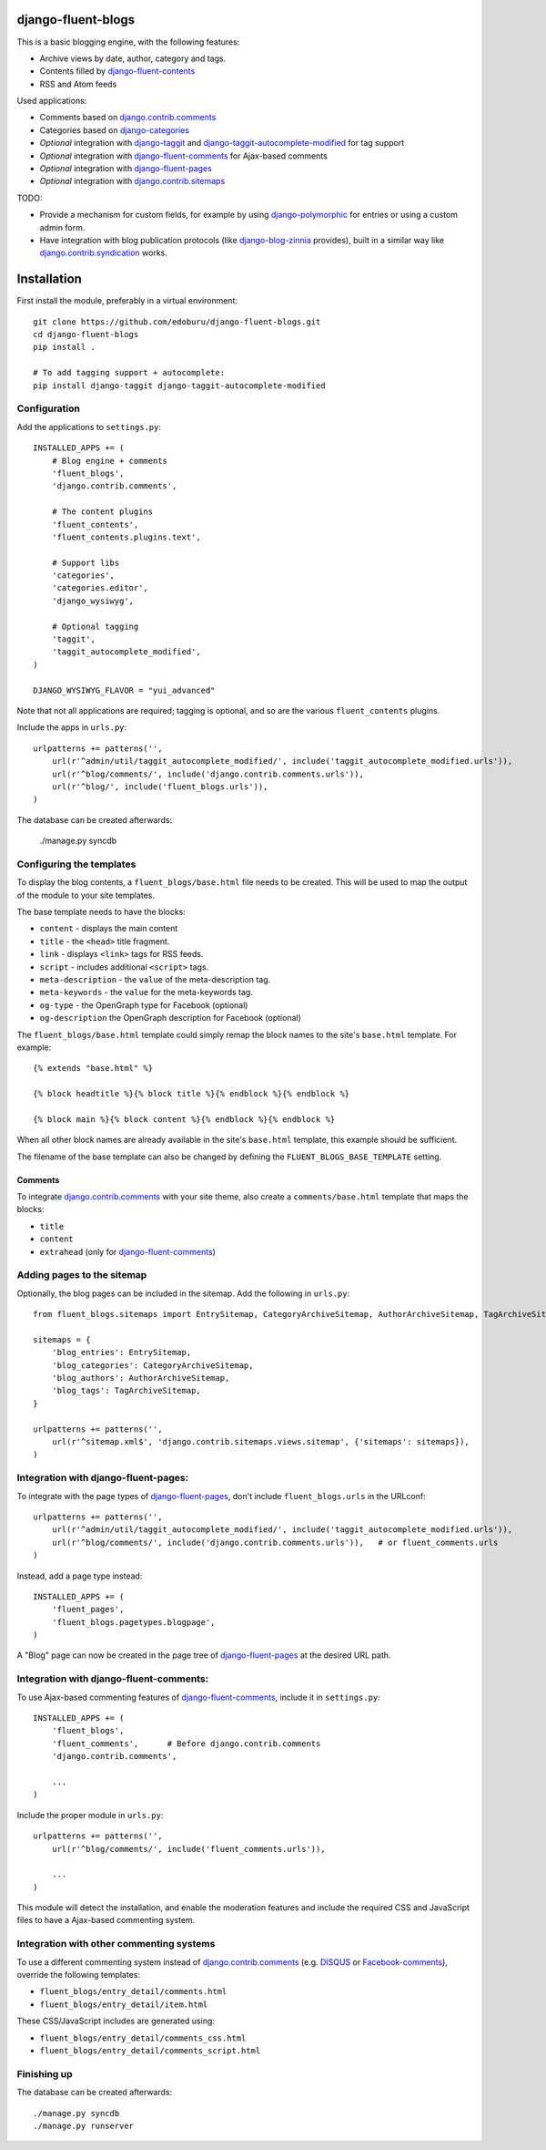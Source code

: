 django-fluent-blogs
===================

This is a basic blogging engine, with the following features:

* Archive views by date, author, category and tags.
* Contents filled by django-fluent-contents_
* RSS and Atom feeds

Used applications:

* Comments based on django.contrib.comments_
* Categories based on django-categories_
* *Optional* integration with django-taggit_ and django-taggit-autocomplete-modified_ for tag support
* *Optional* integration with django-fluent-comments_ for Ajax-based comments
* *Optional* integration with django-fluent-pages_
* *Optional* integration with django.contrib.sitemaps_

TODO:

* Provide a mechanism for custom fields, for example by using django-polymorphic_ for entries or using a custom admin form.
* Have integration with blog publication protocols (like django-blog-zinnia_ provides), built in a similar way like django.contrib.syndication_ works.


Installation
============

First install the module, preferably in a virtual environment::

    git clone https://github.com/edoburu/django-fluent-blogs.git
    cd django-fluent-blogs
    pip install .

    # To add tagging support + autocomplete:
    pip install django-taggit django-taggit-autocomplete-modified


Configuration
-------------

Add the applications to ``settings.py``::

    INSTALLED_APPS += (
        # Blog engine + comments
        'fluent_blogs',
        'django.contrib.comments',

        # The content plugins
        'fluent_contents',
        'fluent_contents.plugins.text',

        # Support libs
        'categories',
        'categories.editor',
        'django_wysiwyg',

        # Optional tagging
        'taggit',
        'taggit_autocomplete_modified',
    )

    DJANGO_WYSIWYG_FLAVOR = "yui_advanced"

Note that not all applications are required;
tagging is optional, and so are the various ``fluent_contents`` plugins.

Include the apps in ``urls.py``::

    urlpatterns += patterns('',
        url(r'^admin/util/taggit_autocomplete_modified/', include('taggit_autocomplete_modified.urls')),
        url(r'^blog/comments/', include('django.contrib.comments.urls')),
        url(r'^blog/', include('fluent_blogs.urls')),
    )

The database can be created afterwards:

    ./manage.py syncdb


Configuring the templates
-------------------------

To display the blog contents, a ``fluent_blogs/base.html`` file needs to be created.
This will be used to map the output of the module to your site templates.

The base template needs to have the blocks:

* ``content`` - displays the main content
* ``title`` - the ``<head>`` title fragment.
* ``link`` - displays ``<link>`` tags for RSS feeds.
* ``script`` - includes additional ``<script>`` tags.
* ``meta-description`` - the ``value`` of the meta-description tag.
* ``meta-keywords`` - the ``value`` for the meta-keywords tag.
* ``og-type`` - the OpenGraph type for Facebook (optional)
* ``og-description`` the OpenGraph description for Facebook (optional)

The ``fluent_blogs/base.html`` template could simply remap the block names to the site's ``base.html`` template.
For example::

    {% extends "base.html" %}

    {% block headtitle %}{% block title %}{% endblock %}{% endblock %}

    {% block main %}{% block content %}{% endblock %}{% endblock %}

When all other block names are already available in the site's ``base.html`` template,
this example should be sufficient.

The filename of the base template can also be changed by defining the  ``FLUENT_BLOGS_BASE_TEMPLATE`` setting.

Comments
~~~~~~~~

To integrate django.contrib.comments_ with your site theme, also create a ``comments/base.html`` template that maps the blocks:

* ``title``
* ``content``
* ``extrahead`` (only for django-fluent-comments_)


Adding pages to the sitemap
---------------------------

Optionally, the blog pages can be included in the sitemap.
Add the following in ``urls.py``::

    from fluent_blogs.sitemaps import EntrySitemap, CategoryArchiveSitemap, AuthorArchiveSitemap, TagArchiveSitemap

    sitemaps = {
        'blog_entries': EntrySitemap,
        'blog_categories': CategoryArchiveSitemap,
        'blog_authors': AuthorArchiveSitemap,
        'blog_tags': TagArchiveSitemap,
    }

    urlpatterns += patterns('',
        url(r'^sitemap.xml$', 'django.contrib.sitemaps.views.sitemap', {'sitemaps': sitemaps}),
    )


Integration with django-fluent-pages:
-------------------------------------

To integrate with the page types of django-fluent-pages_, don't include ``fluent_blogs.urls`` in the URLconf::

    urlpatterns += patterns('',
        url(r'^admin/util/taggit_autocomplete_modified/', include('taggit_autocomplete_modified.urls')),
        url(r'^blog/comments/', include('django.contrib.comments.urls')),   # or fluent_comments.urls
    )

Instead, add a page type instead::

    INSTALLED_APPS += (
        'fluent_pages',
        'fluent_blogs.pagetypes.blogpage',
    )

A "Blog" page can now be created in the page tree of django-fluent-pages_
at the desired URL path.


Integration with django-fluent-comments:
----------------------------------------

To use Ajax-based commenting features of django-fluent-comments_, include it in ``settings.py``::

    INSTALLED_APPS += (
        'fluent_blogs',
        'fluent_comments',      # Before django.contrib.comments
        'django.contrib.comments',

        ...
    )

Include the proper module in ``urls.py``::

    urlpatterns += patterns('',
        url(r'^blog/comments/', include('fluent_comments.urls')),

        ...
    )

This module will detect the installation, and enable the moderation features and include
the required CSS and JavaScript files to have a Ajax-based commenting system.


Integration with other commenting systems
-----------------------------------------

To use a different commenting system instead of django.contrib.comments_ (e.g. DISQUS_ or Facebook-comments_), override the following templates:

* ``fluent_blogs/entry_detail/comments.html``
* ``fluent_blogs/entry_detail/item.html``

These CSS/JavaScript includes are generated using:

* ``fluent_blogs/entry_detail/comments_css.html``
* ``fluent_blogs/entry_detail/comments_script.html``


Finishing up
------------

The database can be created afterwards::

    ./manage.py syncdb
    ./manage.py runserver


.. _DISQUS: http://disqus.com/
.. _django-blog-zinnia: http://django-blog-zinnia.com/documentation/
.. _django.contrib.syndication: https://docs.djangoproject.com/en/dev/ref/contrib/syndication/
.. _django.contrib.comments: https://docs.djangoproject.com/en/dev/ref/contrib/comments/
.. _django.contrib.sitemaps: https://docs.djangoproject.com/en/dev/ref/contrib/sitemaps/
.. _django-categories: https://github.com/callowayproject/django-categories
.. _django-fluent-comments: https://github.com/edoburu/django-fluent-comments
.. _django-fluent-contents: https://github.com/edoburu/django-fluent-contents
.. _django-fluent-pages: https://github.com/edoburu/django-fluent-pages
.. _django-polymorphic: https://github.com/bconstantin/django_polymorphic
.. _django-taggit: https://github.com/alex/django-taggit
.. _django-taggit-autocomplete-modified: http://packages.python.org/django-taggit-autocomplete-modified/
.. _Facebook-comments: https://developers.facebook.com/docs/reference/plugins/comments/

